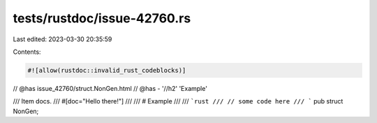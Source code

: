 tests/rustdoc/issue-42760.rs
============================

Last edited: 2023-03-30 20:35:59

Contents:

.. code-block:: rs

    #![allow(rustdoc::invalid_rust_codeblocks)]

// @has issue_42760/struct.NonGen.html
// @has - '//h2' 'Example'

/// Item docs.
///
#[doc="Hello there!"]
///
/// # Example
///
/// ```rust
/// // some code here
/// ```
pub struct NonGen;


